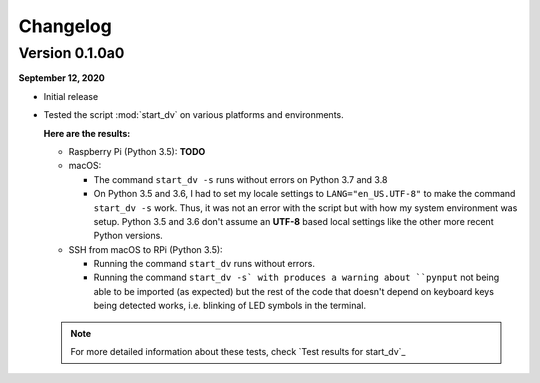 =========
Changelog
=========

Version 0.1.0a0
===============
.. TODO: IMPORTANT add date

**September 12, 2020**

* Initial release
* Tested the script :mod:`start_dv` on various platforms and environments.

  **Here are the results:**

  * Raspberry Pi (Python 3.5): **TODO**

  * macOS:

    * The command ``start_dv -s`` runs without errors on Python 3.7 and 3.8

    * On Python 3.5 and 3.6, I had to set my locale settings to
      ``LANG="en_US.UTF-8"`` to make the command ``start_dv -s`` work. Thus, it
      was not an error with the script but with how my system environment was
      setup. Python 3.5 and 3.6 don't assume an **UTF-8** based local settings
      like the other more recent Python versions.

  * SSH from macOS to RPi (Python 3.5):

    * Running the command ``start_dv`` runs without errors.

    * Running the command ``start_dv -s` with produces a warning about
      ``pynput`` not being able to be imported (as expected) but the rest of
      the code that doesn't depend on keyboard keys being detected works, i.e.
      blinking of LED symbols in the terminal.

  .. note::

    For more detailed information about these tests, check
    `Test results for start_dv`_

